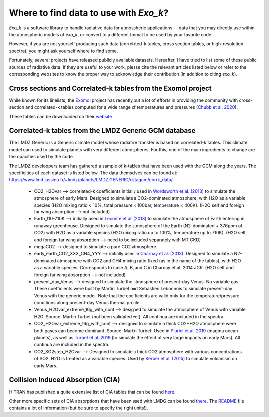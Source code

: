 
Where to find data to use with `Exo_k`?
=======================================

`Exo_k` is a software library to handle radiative data for atmospheric applications --
data that you may directly use within the atmospheric models of `exo_k`, or convert to
a different format to be used by your favorite code. 

However, if you are not yourself producing such data (correlated-k tables, cross section tables,
or high-resolution spectra), you might ask yourself where to find some.

Fortunately, several projects have released publicly available datasets. Hereafter, I have
tried to list some of these public sources of radiative data. If they are useful
to your work, please cite the relevant articles listed below or
refer to the corresponding websites to know the proper way to acknowledge
their contribution (in addition to citing `exo_k`). 

Cross sections and Correlated-k tables from the Exomol project
--------------------------------------------------------------

While known for its linelists, the `Exomol <http://exomol.com/>`_ project
has recently put a lot of efforts in providing the community with
cross-section and correlated-k tables computed for a wide range of temperatures
and pressures (`Chubb et al. 2020 <https://ui.adsabs.harvard.edu/abs/2020arXiv200900687C/abstract>`_).

These tables can be downloaded on their `website <http://exomol.com/data/data-types/opacity/>`_

Correlated-k tables from the LMDZ Generic GCM database
------------------------------------------------------

The LMDZ Generic is a Generic climate model whose radiative transfer is based on correlated-k tables.
This climate model can used to simulate planets with very different atmospheres.
For this, one of the main ingredients to change are the opacities used by the code. 

The LMDZ developpers team has gathered a sample of k-tables that have been used with the GCM along the years.
The specificities of each dataset is listed below. The data themselves can be found at:
https://www.lmd.jussieu.fr/~lmdz/planets/LMDZ.GENERIC/datagcm/corrk_data/

 * CO2_H2Ovar --> correlated-k coefficients initially used in
   `Wordsworth et al. (2013) <https://ui.adsabs.harvard.edu/abs/2013Icar..222....1W/abstract>`_
   to simulate the atmosphere of early Mars. Designed to simulate a CO2-dominated atmosphere,
   with H2O as a variable species (H2O mixing ratio < 10%,
   total pressure < 100bar, temperature < 400K).
   (H2O self and foreign far wing absorption --> not included)

 * Earth_110-710K --> initially used in 
   `Leconte et al. (2013) <https://ui.adsabs.harvard.edu/abs/2013Natur.504..268L/abstract>`_
   to simulate the atmosphere
   of Earth entering in runaway greenhouse.
   Designed to simulate the atmosphere of the Earth (N2-dominated + 376ppm of CO2)
   with H2O as a variable species (H2O mixing ratio up to 100%, temperature up to 710K).
   (H2O self and foreign far wing absorption --> need to be included separately with MT CKD)

 * megaCO2 --> designed to simulate a pure CO2 atmosphere.

 * early_earth_CO2_XXX_CH4_YYY --> initially used in
   `Charnay et al. (2013) <https://ui.adsabs.harvard.edu/abs/2013JGRD..11810414C/abstract>`_.
   Designed to simulate a N2-dominated atmosphere with CO2 and CH4 mixing ratio fixed
   (as in the name of the tables), with H2O as a variable species.
   Corresponds to case A, B, and C in Charnay et al. 2014 JGR.
   (H2O self and foreign far wing absorption --> not included)

 * present_day_Venus --> designed to simulate the atmosphere of present-day Venus.
   No variable gas. These coefficients were built by Martin Turbet and Sebastien Lebonnois
   to simulate present-day Venus with the generic model.
   Note that the coefficients are valid only for the temperature/pressure
   conditions along present-day Venus thermal profile.

 * Venus_H2Ovar_extreme_16g_with_cont --> designed to simulate the atmosphere
   of Venus with variable H2O. Source: Martin Turbet (not been validated yet).
   All continua are included in the spectra.

 * CO2_H2Ovar_extreme_16g_with_cont --> designed to simulate a thick CO2+H2O atmosphere 
   were both gases can become dominant.
   Source: Martin Turbet. Used in
   `Pluriel et al. 2019 <https://ui.adsabs.harvard.edu/abs/2019Icar..317..583P/abstract>`_
   (magma ocean planets),
   as well as `Turbet et al. 2019 <https://ui.adsabs.harvard.edu/abs/2020Icar..33513419T/abstract>`_
   (to simulate the effect of very large impacts on early Mars).
   All continua are included in the spectra.

 * CO2_SO2step_H2Ovar --> Designed to simulate a thick CO2 atmosphere with various concentrations
   of SO2. H2O is treated as a variable species. Used by
   `Kerber et al. (2015) <https://ui.adsabs.harvard.edu/abs/2015Icar..261..133K/abstract>`_
   to simulate volcanism on early Mars.

Collision Induced Absorption (CIA)
----------------------------------

HITRAN has published a quite extensive list of CIA tables that can be found
`here <https://hitran.org/cia/>`_.

Other more specific sets of CIA absorptions that have been used with LMDG
can be found `there <https://www.lmd.jussieu.fr/~lmdz/planets/LMDZ.GENERIC/datagcm/continuum_data/>`_.
The `README <https://www.lmd.jussieu.fr/~lmdz/planets/LMDZ.GENERIC/datagcm/continuum_data/README_continuum_files>`_
file contains a lot of information (but be sure to specify the right units!).